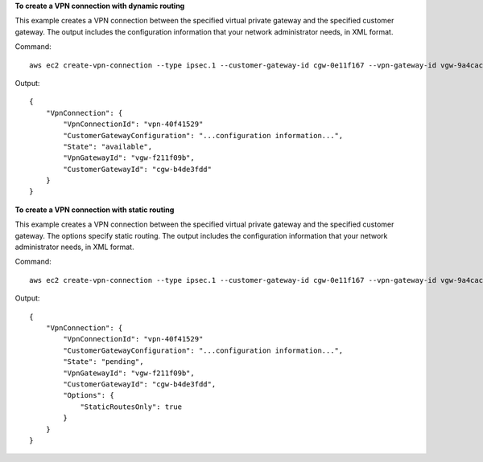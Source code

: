 **To create a VPN connection with dynamic routing**

This example creates a VPN connection between the specified virtual private gateway and the specified customer gateway. The output includes the configuration information that your network administrator needs, in XML format.

Command::

  aws ec2 create-vpn-connection --type ipsec.1 --customer-gateway-id cgw-0e11f167 --vpn-gateway-id vgw-9a4cacf3

Output::

  {
      "VpnConnection": {
          "VpnConnectionId": "vpn-40f41529"
          "CustomerGatewayConfiguration": "...configuration information...",
          "State": "available",
          "VpnGatewayId": "vgw-f211f09b",
          "CustomerGatewayId": "cgw-b4de3fdd"
      }
  }
  
**To create a VPN connection with static routing**

This example creates a VPN connection between the specified virtual private gateway and the specified customer gateway. The options specify static routing. The output includes the configuration information that your network administrator needs, in XML format.

Command::

  aws ec2 create-vpn-connection --type ipsec.1 --customer-gateway-id cgw-0e11f167 --vpn-gateway-id vgw-9a4cacf3 --options "{\"StaticRoutesOnly\":true}"

Output::

  {
      "VpnConnection": {
          "VpnConnectionId": "vpn-40f41529"
          "CustomerGatewayConfiguration": "...configuration information...",
          "State": "pending",
          "VpnGatewayId": "vgw-f211f09b",
          "CustomerGatewayId": "cgw-b4de3fdd",
          "Options": {
              "StaticRoutesOnly": true
          }          
      }
  }